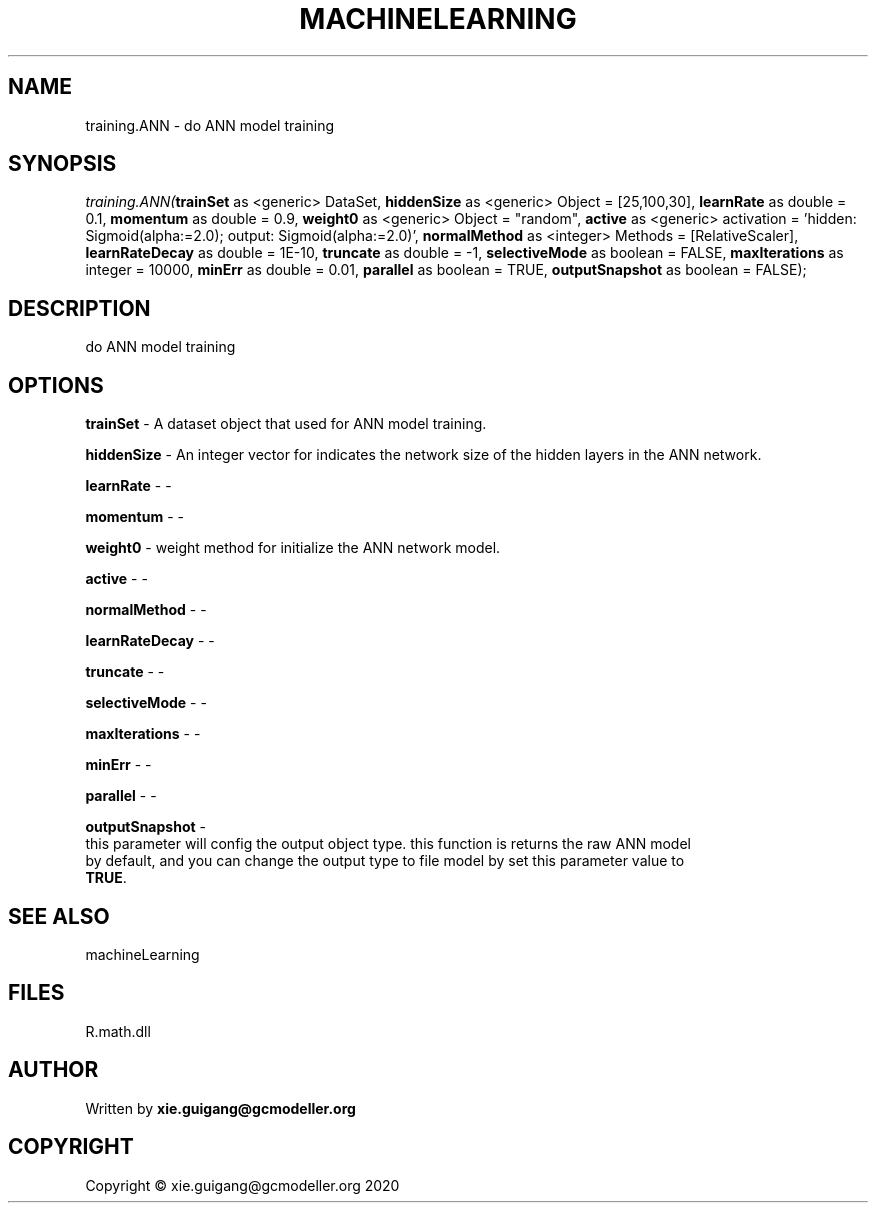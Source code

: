 .\" man page create by R# package system.
.TH MACHINELEARNING 2 2020-06-18 "training.ANN" "training.ANN"
.SH NAME
training.ANN \- do ANN model training
.SH SYNOPSIS
\fItraining.ANN(\fBtrainSet\fR as <generic> DataSet, 
\fBhiddenSize\fR as <generic> Object = [25,100,30], 
\fBlearnRate\fR as double = 0.1, 
\fBmomentum\fR as double = 0.9, 
\fBweight0\fR as <generic> Object = "random", 
\fBactive\fR as <generic> activation = 'hidden: Sigmoid(alpha:=2.0); output: Sigmoid(alpha:=2.0)', 
\fBnormalMethod\fR as <integer> Methods = [RelativeScaler], 
\fBlearnRateDecay\fR as double = 1E-10, 
\fBtruncate\fR as double = -1, 
\fBselectiveMode\fR as boolean = FALSE, 
\fBmaxIterations\fR as integer = 10000, 
\fBminErr\fR as double = 0.01, 
\fBparallel\fR as boolean = TRUE, 
\fBoutputSnapshot\fR as boolean = FALSE);\fR
.SH DESCRIPTION
.PP
do ANN model training
.PP
.SH OPTIONS
.PP
\fBtrainSet\fB \fR\- A dataset object that used for ANN model training.
.PP
.PP
\fBhiddenSize\fB \fR\- An integer vector for indicates the network size of the hidden layers in the ANN network.
.PP
.PP
\fBlearnRate\fB \fR\- -
.PP
.PP
\fBmomentum\fB \fR\- -
.PP
.PP
\fBweight0\fB \fR\- weight method for initialize the ANN network model.
.PP
.PP
\fBactive\fB \fR\- -
.PP
.PP
\fBnormalMethod\fB \fR\- -
.PP
.PP
\fBlearnRateDecay\fB \fR\- -
.PP
.PP
\fBtruncate\fB \fR\- -
.PP
.PP
\fBselectiveMode\fB \fR\- -
.PP
.PP
\fBmaxIterations\fB \fR\- -
.PP
.PP
\fBminErr\fB \fR\- -
.PP
.PP
\fBparallel\fB \fR\- -
.PP
.PP
\fBoutputSnapshot\fB \fR\- 
 this parameter will config the output object type. this function is returns the raw ANN model 
 by default, and you can change the output type to file model by set this parameter value to 
 \fBTRUE\fR. 

.PP
.SH SEE ALSO
machineLearning
.SH FILES
.PP
R.math.dll
.PP
.SH AUTHOR
Written by \fBxie.guigang@gcmodeller.org\fR
.SH COPYRIGHT
Copyright © xie.guigang@gcmodeller.org 2020
